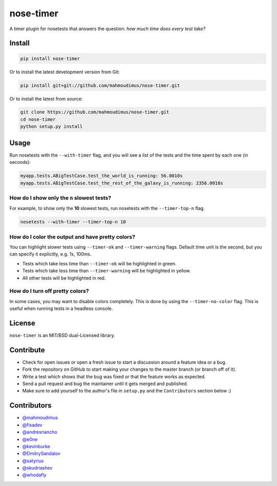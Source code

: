 nose-timer
==========

A timer plugin for nosetests that answers the question: *how much time does every test take?*

.. image:: https://travis-ci.org/mahmoudimus/nose-timer.png?branch=master
   :target: https://travis-ci.org/mahmoudimus/nose-timer


Install
-------

.. code::

   pip install nose-timer

Or to install the latest development version from Git:

.. code::

    pip install git+git://github.com/mahmoudimus/nose-timer.git

Or to install the latest from source:

.. code::

    git clone https://github.com/mahmoudimus/nose-timer.git
    cd nose-timer
    python setup.py install


Usage
-----

Run nosetests with the ``--with-timer`` flag, and you will see a list of the
tests and the time spent by each one (in seconds):

.. code:: bash

   myapp.tests.ABigTestCase.test_the_world_is_running: 56.0010s
   myapp.tests.ABigTestCase.test_the_rest_of_the_galaxy_is_running: 2356.0010s


How do I show only the ``n`` slowest tests?
~~~~~~~~~~~~~~~~~~~~~~~~~~~~~~~~~~~~~~~~~~~

For example, to show only the **10** slowest tests, run nosetests with the
``--timer-top-n`` flag.

.. code:: bash

   nosetests --with-timer --timer-top-n 10


How do I color the output and have pretty colors?
~~~~~~~~~~~~~~~~~~~~~~~~~~~~~~~~~~~~~~~~~~~~~~~~~

You can highlight slower tests using ``--timer-ok`` and ``--timer-warning`` flags.
Default time unit is the second, but you can specify it explicitly, e.g. 1s, 100ms.

- Tests which take less time than ``--timer-ok`` will be highlighted in green.
- Tests which take less time than ``--timer-warning`` will be highlighted in yellow.
- All other tests will be highlighted in red.


How do I turn off pretty colors?
~~~~~~~~~~~~~~~~~~~~~~~~~~~~~~~~

In some cases, you may want to disable colors completely. This is done by using the
``--timer-no-color`` flag. This is useful when running tests in a headless console.


License
-------

``nose-timer`` is an MIT/BSD dual-Licensed library.


Contribute
----------

- Check for open issues or open a fresh issue to start a discussion around a
  feature idea or a bug.
- Fork the repository on GitHub to start making your changes to the master
  branch (or branch off of it).
- Write a test which shows that the bug was fixed or that the feature
  works as expected.
- Send a pull request and bug the maintainer until it gets merged and
  published.
- Make sure to add yourself to the author's file in ``setup.py`` and the
  ``Contributors`` section below :)


Contributors
------------

- `@mahmoudimus <https://github.com/mahmoudimus>`_
- `@fisadev <https://github.com/fisadev>`_
- `@andresriancho <https://github.com/andresriancho>`_
- `@e0ne <https://github.com/e0ne>`_
- `@kevinburke <https://github.com/kevinburke>`_
- `@DmitrySandalov <https://github.com/DmitrySandalov>`_
- `@satyrius <https://github.com/satyrius>`_
- `@skudriashev <https://github.com/skudriashev>`_
- `@whodafly <https://github.com/whodafly>`_
